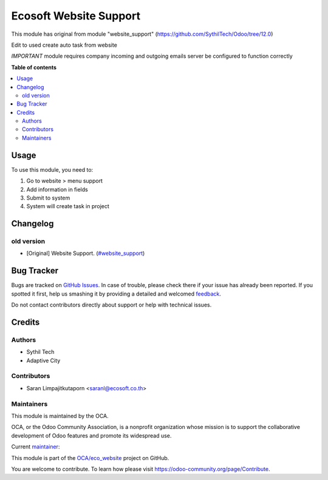 =======================
Ecosoft Website Support
=======================

.. !!!!!!!!!!!!!!!!!!!!!!!!!!!!!!!!!!!!!!!!!!!!!!!!!!!!
   !! This file is generated by oca-gen-addon-readme !!
   !! changes will be overwritten.                   !!
   !!!!!!!!!!!!!!!!!!!!!!!!!!!!!!!!!!!!!!!!!!!!!!!!!!!!

.. |badge1| image:: https://img.shields.io/badge/maturity-Beta-yellow.png
    :target: https://odoo-community.org/page/development-status
    :alt: Beta
.. |badge2| image:: https://img.shields.io/badge/github-OCA%2Feco_website-lightgray.png?logo=github
    :target: https://github.com/OCA/eco_website/tree/master/ecs_website_support
    :alt: OCA/eco_website
.. |badge3| image:: https://img.shields.io/badge/weblate-Translate%20me-F47D42.png
    :target: https://translation.odoo-community.org/projects/eco_website-master/eco_website-master-ecs_website_support
    :alt: Translate me on Weblate

|badge1| |badge2| |badge3| 

This module has original from module "website_support" (https://github.com/SythilTech/Odoo/tree/12.0)

Edit to used create auto task from website

*IMPORTANT* module requires company incoming and outgoing emails server be configured to function correctly

**Table of contents**

.. contents::
   :local:

Usage
=====

To use this module, you need to:

#. Go to website > menu support
#. Add information in fields
#. Submit to system
#. System will create task in project

Changelog
=========

old version
~~~~~~~~~~~~~~~~~~~~~~~

* [Original] Website Support.
  (`#website_support <https://github.com/SythilTech/Odoo/tree/12.0>`_)

Bug Tracker
===========

Bugs are tracked on `GitHub Issues <https://github.com/OCA/eco_website/issues>`_.
In case of trouble, please check there if your issue has already been reported.
If you spotted it first, help us smashing it by providing a detailed and welcomed
`feedback <https://github.com/OCA/eco_website/issues/new?body=module:%20ecs_website_support%0Aversion:%20master%0A%0A**Steps%20to%20reproduce**%0A-%20...%0A%0A**Current%20behavior**%0A%0A**Expected%20behavior**>`_.

Do not contact contributors directly about support or help with technical issues.

Credits
=======

Authors
~~~~~~~

* Sythil Tech
* Adaptive City

Contributors
~~~~~~~~~~~~

* Saran Limpajitkutaporn <saranl@ecosoft.co.th>

Maintainers
~~~~~~~~~~~

This module is maintained by the OCA.

.. image:: https://odoo-community.org/logo.png
   :alt: Odoo Community Association
   :target: https://odoo-community.org

OCA, or the Odoo Community Association, is a nonprofit organization whose
mission is to support the collaborative development of Odoo features and
promote its widespread use.

.. |maintainer-Saran Lim.| image:: https://github.com/Saran Lim..png?size=40px
    :target: https://github.com/Saran Lim.
    :alt: Saran Lim.

Current `maintainer <https://odoo-community.org/page/maintainer-role>`__:

|maintainer-Saran Lim.| 

This module is part of the `OCA/eco_website <https://github.com/OCA/eco_website/tree/master/ecs_website_support>`_ project on GitHub.

You are welcome to contribute. To learn how please visit https://odoo-community.org/page/Contribute.
